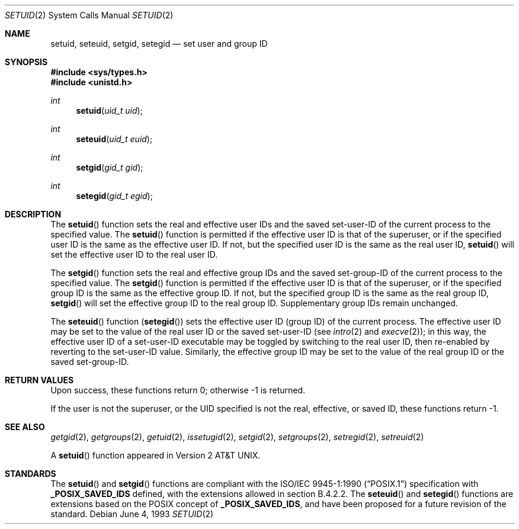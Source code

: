 .\"	$OpenBSD: setuid.2,v 1.16 2003/10/17 09:24:13 jmc Exp $
.\"	$NetBSD: setuid.2,v 1.3 1995/02/27 12:37:06 cgd Exp $
.\"
.\" Copyright (c) 1983, 1991, 1993
.\"	The Regents of the University of California.  All rights reserved.
.\"
.\" Redistribution and use in source and binary forms, with or without
.\" modification, are permitted provided that the following conditions
.\" are met:
.\" 1. Redistributions of source code must retain the above copyright
.\"    notice, this list of conditions and the following disclaimer.
.\" 2. Redistributions in binary form must reproduce the above copyright
.\"    notice, this list of conditions and the following disclaimer in the
.\"    documentation and/or other materials provided with the distribution.
.\" 3. Neither the name of the University nor the names of its contributors
.\"    may be used to endorse or promote products derived from this software
.\"    without specific prior written permission.
.\"
.\" THIS SOFTWARE IS PROVIDED BY THE REGENTS AND CONTRIBUTORS ``AS IS'' AND
.\" ANY EXPRESS OR IMPLIED WARRANTIES, INCLUDING, BUT NOT LIMITED TO, THE
.\" IMPLIED WARRANTIES OF MERCHANTABILITY AND FITNESS FOR A PARTICULAR PURPOSE
.\" ARE DISCLAIMED.  IN NO EVENT SHALL THE REGENTS OR CONTRIBUTORS BE LIABLE
.\" FOR ANY DIRECT, INDIRECT, INCIDENTAL, SPECIAL, EXEMPLARY, OR CONSEQUENTIAL
.\" DAMAGES (INCLUDING, BUT NOT LIMITED TO, PROCUREMENT OF SUBSTITUTE GOODS
.\" OR SERVICES; LOSS OF USE, DATA, OR PROFITS; OR BUSINESS INTERRUPTION)
.\" HOWEVER CAUSED AND ON ANY THEORY OF LIABILITY, WHETHER IN CONTRACT, STRICT
.\" LIABILITY, OR TORT (INCLUDING NEGLIGENCE OR OTHERWISE) ARISING IN ANY WAY
.\" OUT OF THE USE OF THIS SOFTWARE, EVEN IF ADVISED OF THE POSSIBILITY OF
.\" SUCH DAMAGE.
.\"
.\"     @(#)setuid.2	8.1 (Berkeley) 6/4/93
.\"
.Dd June 4, 1993
.Dt SETUID 2
.Os
.Sh NAME
.Nm setuid ,
.Nm seteuid ,
.Nm setgid ,
.Nm setegid
.Nd set user and group ID
.Sh SYNOPSIS
.Fd #include <sys/types.h>
.Fd #include <unistd.h>
.Ft int
.Fn setuid "uid_t uid"
.Ft int
.Fn seteuid "uid_t euid"
.Ft int
.Fn setgid "gid_t gid"
.Ft int
.Fn setegid "gid_t egid"
.Sh DESCRIPTION
The
.Fn setuid
function sets the real and effective user IDs and the saved set-user-ID
of the current process to the specified value.
The
.Fn setuid
function is permitted if the effective user ID is that of the superuser,
or if the specified user ID is the same as the effective user ID.
If not, but the specified user ID is the same as the real user ID,
.Fn setuid
will set the effective user ID to the real user ID.
.Pp
The
.Fn setgid
function sets the real and effective group IDs and the saved set-group-ID
of the current process to the specified value.
The
.Fn setgid
function is permitted if the effective user ID is that of the superuser,
or if the specified group ID is the same as the effective group ID.
If not, but the specified group ID is the same as the real group ID,
.Fn setgid
will set the effective group ID to the real group ID.
Supplementary group IDs remain unchanged.
.Pp
The
.Fn seteuid
function
.Pq Fn setegid
sets the effective user ID (group ID) of the current process.
The effective user ID may be set to the value
of the real user ID or the saved set-user-ID (see
.Xr intro 2
and
.Xr execve 2 ) ;
in this way, the effective user ID of a set-user-ID executable
may be toggled by switching to the real user ID, then re-enabled
by reverting to the set-user-ID value.
Similarly, the effective group ID may be set to the value
of the real group ID or the saved set-group-ID.
.Sh RETURN VALUES
Upon success, these functions return 0;
otherwise \-1 is returned.
.Pp
If the user is not the superuser, or the UID
specified is not the real, effective, or saved ID,
these functions return \-1.
.Sh SEE ALSO
.Xr getgid 2 ,
.Xr getgroups 2 ,
.Xr getuid 2 ,
.Xr issetugid 2 ,
.Xr setgid 2 ,
.Xr setgroups 2 ,
.Xr setregid 2 ,
.Xr setreuid 2
.Pp
A
.Fn setuid
function appeared in
.At v2 .
.Sh STANDARDS
The
.Fn setuid
and
.Fn setgid
functions are compliant with the
.St -p1003.1-90
specification with
.Li _POSIX_SAVED_IDS
defined, with the extensions allowed in section B.4.2.2.
The
.Fn seteuid
and
.Fn setegid
functions are extensions based on the
.Tn POSIX
concept of
.Li _POSIX_SAVED_IDS ,
and have been proposed for a future revision of the standard.
